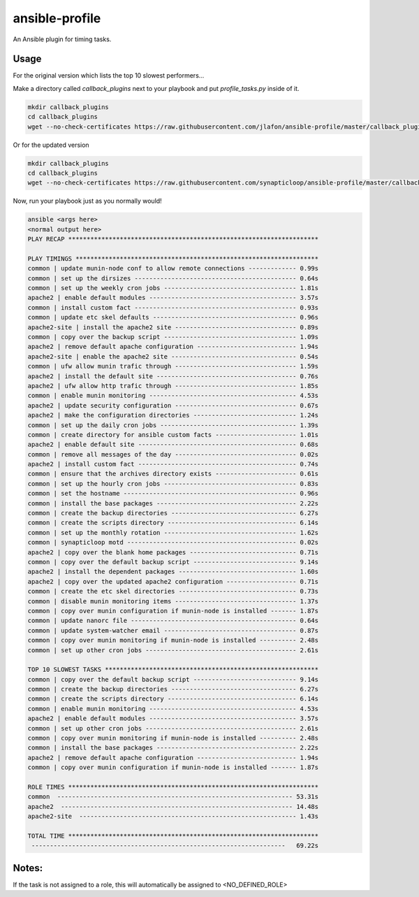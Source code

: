 ===============
ansible-profile
===============

An Ansible plugin for timing tasks.


Usage
^^^^^

For the original version which lists the top 10 slowest performers...

Make a directory called `callback_plugins` next to your playbook and put `profile_tasks.py` inside of it.

.. code-block:: bash

    mkdir callback_plugins
    cd callback_plugins
    wget --no-check-certificates https://raw.githubusercontent.com/jlafon/ansible-profile/master/callback_plugins/profile_tasks.py

Or for the updated version

.. code-block:: bash

    mkdir callback_plugins
    cd callback_plugins
    wget --no-check-certificates https://raw.githubusercontent.com/synapticloop/ansible-profile/master/callback_plugins/profile_tasks.py


Now, run your playbook just as you normally would!

.. code-block:: bash

   ansible <args here>
   <normal output here>
   PLAY RECAP ******************************************************************** 

   PLAY TIMINGS ****************************************************************** 
   common | update munin-node conf to allow remote connections ------------- 0.99s
   common | set up the dirsizes -------------------------------------------- 0.64s
   common | set up the weekly cron jobs ------------------------------------ 1.81s
   apache2 | enable default modules ---------------------------------------- 3.57s
   common | install custom fact -------------------------------------------- 0.93s
   common | update etc skel defaults --------------------------------------- 0.96s
   apache2-site | install the apache2 site --------------------------------- 0.89s
   common | copy over the backup script ------------------------------------ 1.09s
   apache2 | remove default apache configuration --------------------------- 1.94s
   apache2-site | enable the apache2 site ---------------------------------- 0.54s
   common | ufw allow munin trafic through --------------------------------- 1.59s
   apache2 | install the default site -------------------------------------- 0.76s
   apache2 | ufw allow http trafic through --------------------------------- 1.85s
   common | enable munin monitoring ---------------------------------------- 4.53s
   apache2 | update security configuration --------------------------------- 0.67s
   apache2 | make the configuration directories ---------------------------- 1.24s
   common | set up the daily cron jobs ------------------------------------- 1.39s
   common | create directory for ansible custom facts ---------------------- 1.01s
   apache2 | enable default site ------------------------------------------- 0.68s
   common | remove all messages of the day --------------------------------- 0.02s
   apache2 | install custom fact ------------------------------------------- 0.74s
   common | ensure that the archives directory exists ---------------------- 0.61s
   common | set up the hourly cron jobs ------------------------------------ 0.83s
   common | set the hostname ----------------------------------------------- 0.96s
   common | install the base packages -------------------------------------- 2.22s
   common | create the backup directories ---------------------------------- 6.27s
   common | create the scripts directory ----------------------------------- 6.14s
   common | set up the monthly rotation ------------------------------------ 1.62s
   common | synapticloop motd ---------------------------------------------- 0.02s
   apache2 | copy over the blank home packages ----------------------------- 0.71s
   common | copy over the default backup script ---------------------------- 9.14s
   apache2 | install the dependent packages -------------------------------- 1.60s
   apache2 | copy over the updated apache2 configuration ------------------- 0.71s
   common | create the etc skel directories -------------------------------- 0.73s
   common | disable munin monitoring items --------------------------------- 1.37s
   common | copy over munin configuration if munin-node is installed ------- 1.87s
   common | update nanorc file --------------------------------------------- 0.64s
   common | update system-watcher email ------------------------------------ 0.87s
   common | copy over munin monitoring if munin-node is installed ---------- 2.48s
   common | set up other cron jobs ----------------------------------------- 2.61s
   
   TOP 10 SLOWEST TASKS ********************************************************** 
   common | copy over the default backup script ---------------------------- 9.14s
   common | create the backup directories ---------------------------------- 6.27s
   common | create the scripts directory ----------------------------------- 6.14s
   common | enable munin monitoring ---------------------------------------- 4.53s
   apache2 | enable default modules ---------------------------------------- 3.57s
   common | set up other cron jobs ----------------------------------------- 2.61s
   common | copy over munin monitoring if munin-node is installed ---------- 2.48s
   common | install the base packages -------------------------------------- 2.22s
   apache2 | remove default apache configuration --------------------------- 1.94s
   common | copy over munin configuration if munin-node is installed ------- 1.87s
   
   ROLE TIMES ******************************************************************** 
   common  ---------------------------------------------------------------- 53.31s
   apache2  --------------------------------------------------------------- 14.48s
   apache2-site  ----------------------------------------------------------- 1.43s
   
   TOTAL TIME ******************************************************************** 
    ---------------------------------------------------------------------   69.22s

Notes:
^^^^^

If the task is not assigned to a role, this will automatically be assigned to <NO_DEFINED_ROLE>
